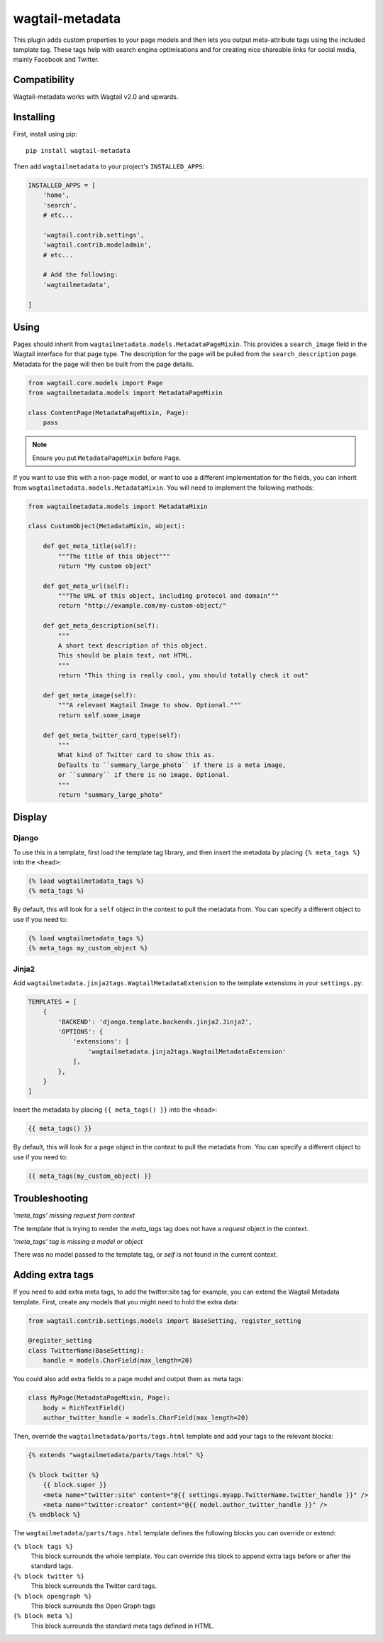 ================
wagtail-metadata
================

This plugin adds custom properties to your page models and then lets you output meta-attribute tags  using the included template tag.
These tags help with search engine optimisations and for creating nice shareable links for social media, mainly Facebook and Twitter.


Compatibility
=============

Wagtail-metadata works with Wagtail v2.0 and upwards.

Installing
==========

First, install using pip::

    pip install wagtail-metadata

Then add ``wagtailmetadata`` to your project's ``INSTALLED_APPS``:

.. code-block:: python

    INSTALLED_APPS = [
        'home',
        'search',
        # etc...

        'wagtail.contrib.settings',
        'wagtail.contrib.modeladmin',
        # etc...

        # Add the following:
        'wagtailmetadata',

    ]

Using
=====

Pages should inherit from ``wagtailmetadata.models.MetadataPageMixin``.
This provides a ``search_image`` field in the Wagtail interface for that page type.
The description for the page will be pulled from the ``search_description`` page.
Metadata for the page will then be built from the page details.


.. code-block:: python

    from wagtail.core.models import Page
    from wagtailmetadata.models import MetadataPageMixin

    class ContentPage(MetadataPageMixin, Page):
        pass

.. note::

    Ensure you put ``MetadataPageMixin`` before ``Page``.

If you want to use this with a non-page model,
or want to use a different implementation for the fields,
you can inherit from ``wagtailmetadata.models.MetadataMixin``.
You will need to implement the following methods:

.. code-block:: python

    from wagtailmetadata.models import MetadataMixin

    class CustomObject(MetadataMixin, object):

        def get_meta_title(self):
            """The title of this object"""
            return "My custom object"

        def get_meta_url(self):
            """The URL of this object, including protocol and domain"""
            return "http://example.com/my-custom-object/"

        def get_meta_description(self):
            """
            A short text description of this object.
            This should be plain text, not HTML.
            """
            return "This thing is really cool, you should totally check it out"

        def get_meta_image(self):
            """A relevant Wagtail Image to show. Optional."""
            return self.some_image

        def get_meta_twitter_card_type(self):
            """
            What kind of Twitter card to show this as.
            Defaults to ``summary_large_photo`` if there is a meta image,
            or ``summary`` if there is no image. Optional.
            """
            return "summary_large_photo"


Display
=======

Django
------

To use this in a template, first load the template tag library,
and then insert the metadata by placing ``{% meta_tags %}`` into the ``<head>``:

.. code-block:: html+django

    {% load wagtailmetadata_tags %}
    {% meta_tags %}

By default, this will look for a ``self`` object in the context to pull the metadata from.
You can specify a different object to use if you need to:

.. code-block:: html+django

    {% load wagtailmetadata_tags %}
    {% meta_tags my_custom_object %}

Jinja2
------

Add ``wagtailmetadata.jinja2tags.WagtailMetadataExtension`` to the template extensions
in your ``settings.py``:

.. code-block:: python

    TEMPLATES = [
        {
            'BACKEND': 'django.template.backends.jinja2.Jinja2',
            'OPTIONS': {
                'extensions': [
                    'wagtailmetadata.jinja2tags.WagtailMetadataExtension'
                ],
            },
        }
    ]

Insert the metadata by placing ``{{ meta_tags() }}`` into the ``<head>``:

.. code-block:: html

    {{ meta_tags() }}

By default, this will look for a ``page`` object in the context to pull the metadata from.
You can specify a different object to use if you need to:

.. code-block:: html

    {{ meta_tags(my_custom_object) }}


Troubleshooting
===============

`'meta_tags' missing request from context`

The template that is trying to render the `meta_tags` tag does not have a `request` object in the context. 

`'meta_tags' tag is missing a model or object`

There was no model passed to the template tag, or `self` is not found in the current context.


Adding extra tags
=================

If you need to add extra meta tags, to add the twitter:site tag for example,
you can extend the Wagtail Metadata template.
First, create any models that you might need to hold the extra data:

.. code-block:: python

    from wagtail.contrib.settings.models import BaseSetting, register_setting

    @register_setting
    class TwitterName(BaseSetting):
        handle = models.CharField(max_length=20)

You could also add extra fields to a page model and output them as meta tags:

.. code-block:: python

    class MyPage(MetadataPageMixin, Page):
        body = RichTextField()
        author_twitter_handle = models.CharField(max_length=20)

Then, override the ``wagtailmetadata/parts/tags.html`` template
and add your tags to the relevant blocks:

.. code-block:: html

    {% extends "wagtailmetadata/parts/tags.html" %}

    {% block twitter %}
        {{ block.super }}
        <meta name="twitter:site" content="@{{ settings.myapp.TwitterName.twitter_handle }}" />
        <meta name="twitter:creator" content="@{{ model.author_twitter_handle }}" />
    {% endblock %}

The ``wagtailmetadata/parts/tags.html`` template defines the following blocks
you can override or extend:

``{% block tags %}``
    This block surrounds the whole template.
    You can override this block to append extra tags before or after the standard tags.

``{% block twitter %}``
    This block surrounds the Twitter card tags.

``{% block opengraph %}``
    This block surrounds the Open Graph tags

``{% block meta %}``
    This block surrounds the standard meta tags defined in HTML.
